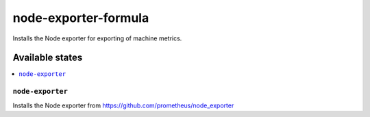 =====================
node-exporter-formula
=====================

.. image:: https://travis-ci.org/corux/node-exporter-formula.svg?branch=master
    :target: https://travis-ci.org/corux/node-exporter-formula

Installs the Node exporter for exporting of machine metrics.

Available states
================

.. contents::
    :local:

``node-exporter``
-----------------

Installs the Node exporter from https://github.com/prometheus/node_exporter
